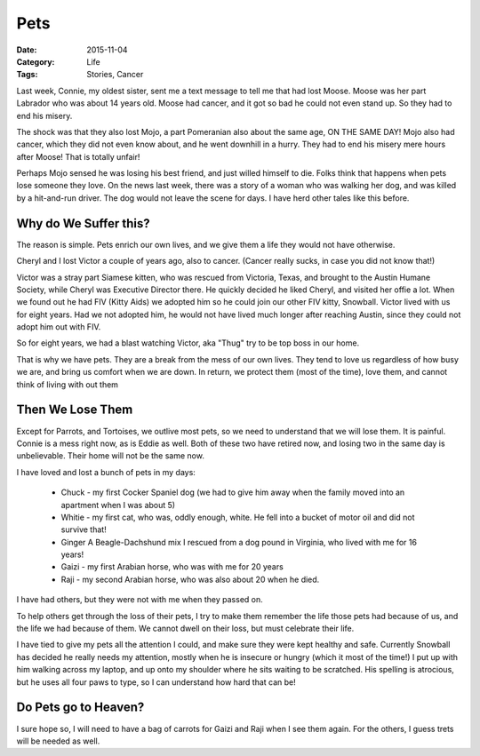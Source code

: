 Pets
####

:Date: 2015-11-04
:Category: Life
:Tags: Stories, Cancer

Last week, Connie, my oldest sister, sent me a text message to tell me that had
lost Moose. Moose was her part Labrador who was about 14 years old. Moose had
cancer, and it got so bad he could not even stand up. So they had to end his
misery.

The shock was that they also lost Mojo, a part Pomeranian also about the same
age, ON THE SAME DAY! Mojo also had cancer, which they did not even know about,
and he went downhill in a hurry. They had to end his misery mere hours after
Moose! That is totally unfair!

Perhaps Mojo sensed he was losing his best friend, and just willed himself to
die. Folks think that happens when pets lose someone they love. On the news
last week, there was a story of a woman who was walking her dog, and was killed
by a hit-and-run driver. The dog would not leave the scene for days. I have
herd other tales like this before.

Why do We Suffer this?
**********************

The reason is simple. Pets enrich our own lives, and we give them a life they
would not have otherwise. 

Cheryl and I lost Victor a couple of years ago, also to cancer. (Cancer really
sucks, in case you did not know that!)

Victor was a stray part Siamese kitten, who was rescued from Victoria, Texas,
and brought to the Austin Humane Society, while Cheryl was Executive Director
there.  He quickly decided he liked Cheryl, and visited her offie a lot. When
we found out he had FIV (Kitty Aids) we adopted him so he could join our other
FIV kitty, Snowball. Victor lived with us for eight years. Had we not adopted
him, he would not have lived much longer after reaching Austin, since they
could not adopt him out with FIV.

So for eight years, we had a blast watching Victor, aka "Thug" try to be top
boss in our home.

That is why we have pets. They are a break from the mess of our own lives. They
tend to love us regardless of how busy we are, and bring us comfort when we are
down. In return, we protect them (most of the time), love them, and cannot
think of living with out them

Then We Lose Them
*****************

Except for Parrots, and Tortoises, we outlive most pets, so we need to
understand that we will lose them. It is painful. Connie is a mess right now,
as is Eddie as well. Both of these two have retired now, and losing two in the
same day is unbelievable. Their home will not be the same now. 

I have loved and lost a bunch of pets in my days:

    * Chuck - my first Cocker Spaniel dog (we had to give him away when the
      family moved into an apartment when I was about 5)

    * Whitie - my first cat, who was, oddly enough, white. He fell into a
      bucket of motor oil and did not survive that!

    * Ginger A Beagle-Dachshund mix I rescued from a dog pound in Virginia, who
      lived with me for 16 years!

    * Gaizi - my first Arabian horse, who was with me for 20 years

    * Raji - my second Arabian horse, who was also about 20 when he died.

I have had others, but they were not with me when they passed on.

To help others get through the loss of their pets, I try to make them remember
the life those pets had because of us, and the life we had because of them. We
cannot dwell on their loss, but must celebrate their life.

I have tied to give my pets all the attention I could, and make sure they were
kept healthy and safe. Currently Snowball has decided he really needs my
attention, mostly when he is insecure or hungry (which it most of the time!) I
put up with him walking across my laptop, and up onto my shoulder where he sits
waiting to be scratched. His spelling is atrocious, but he uses all four paws
to type, so I can understand how hard that can be!

Do Pets go to Heaven?
*********************

I sure hope so, I will need to have a bag of carrots for Gaizi and Raji when I
see them again. For the others, I guess trets will be needed as well. 




